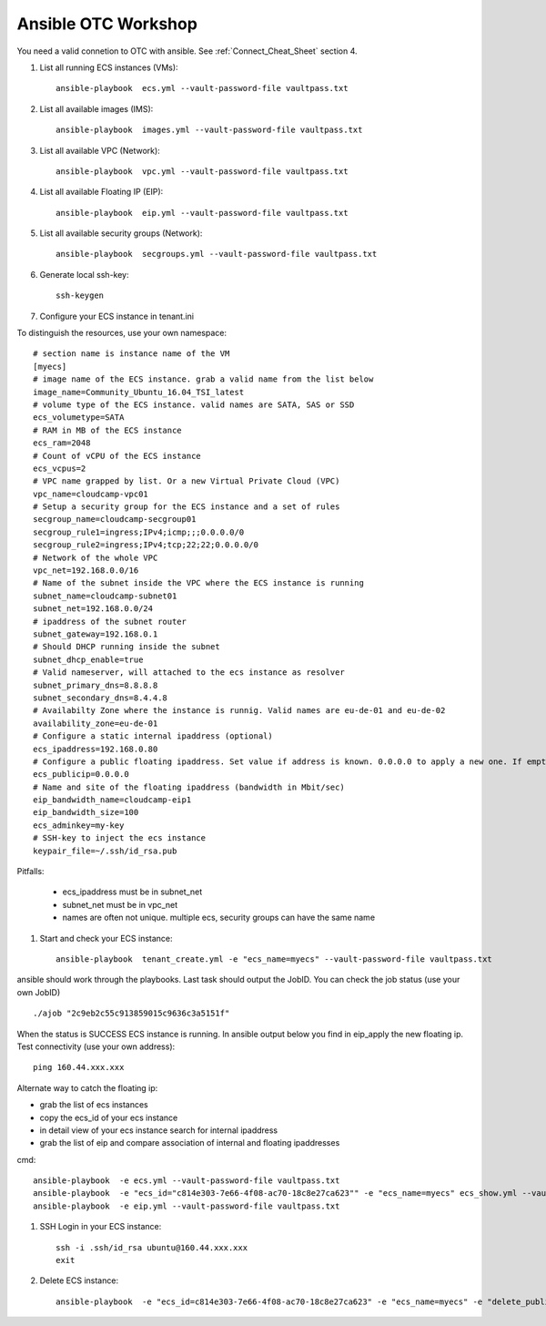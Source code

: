 Ansible OTC Workshop
====================

You need  a valid connetion to OTC with ansible. See :ref:`Connect_Cheat_Sheet` section 4.

#. List all running ECS instances (VMs)::

    ansible-playbook  ecs.yml --vault-password-file vaultpass.txt

#. List all available images (IMS)::

    ansible-playbook  images.yml --vault-password-file vaultpass.txt

#. List all available VPC (Network)::

    ansible-playbook  vpc.yml --vault-password-file vaultpass.txt

#. List all available Floating IP (EIP)::

    ansible-playbook  eip.yml --vault-password-file vaultpass.txt

#. List all available security groups (Network)::

    ansible-playbook  secgroups.yml --vault-password-file vaultpass.txt

#. Generate local ssh-key::

    ssh-keygen

#. Configure your ECS instance in tenant.ini

To distinguish the resources, use your own namespace::

    # section name is instance name of the VM
    [myecs]
    # image name of the ECS instance. grab a valid name from the list below
    image_name=Community_Ubuntu_16.04_TSI_latest
    # volume type of the ECS instance. valid names are SATA, SAS or SSD
    ecs_volumetype=SATA
    # RAM in MB of the ECS instance
    ecs_ram=2048
    # Count of vCPU of the ECS instance
    ecs_vcpus=2
    # VPC name grapped by list. Or a new Virtual Private Cloud (VPC)
    vpc_name=cloudcamp-vpc01
    # Setup a security group for the ECS instance and a set of rules
    secgroup_name=cloudcamp-secgroup01
    secgroup_rule1=ingress;IPv4;icmp;;;0.0.0.0/0
    secgroup_rule2=ingress;IPv4;tcp;22;22;0.0.0.0/0
    # Network of the whole VPC
    vpc_net=192.168.0.0/16
    # Name of the subnet inside the VPC where the ECS instance is running
    subnet_name=cloudcamp-subnet01
    subnet_net=192.168.0.0/24
    # ipaddress of the subnet router
    subnet_gateway=192.168.0.1
    # Should DHCP running inside the subnet
    subnet_dhcp_enable=true
    # Valid nameserver, will attached to the ecs instance as resolver
    subnet_primary_dns=8.8.8.8
    subnet_secondary_dns=8.4.4.8
    # Availabilty Zone where the instance is runnig. Valid names are eu-de-01 and eu-de-02
    availability_zone=eu-de-01
    # Configure a static internal ipaddress (optional)
    ecs_ipaddress=192.168.0.80
    # Configure a public floating ipaddress. Set value if address is known. 0.0.0.0 to apply a new one. If empty no floating ip will set
    ecs_publicip=0.0.0.0
    # Name and site of the floating ipaddress (bandwidth in Mbit/sec)
    eip_bandwidth_name=cloudcamp-eip1
    eip_bandwidth_size=100
    ecs_adminkey=my-key
    # SSH-key to inject the ecs instance
    keypair_file=~/.ssh/id_rsa.pub

Pitfalls: 

    * ecs_ipaddress must be in subnet_net
    * subnet_net must be in vpc_net
    * names are often not unique. multiple ecs, security groups can have the same name

#. Start and check your ECS instance::

    ansible-playbook  tenant_create.yml -e "ecs_name=myecs" --vault-password-file vaultpass.txt

ansible should work through the playbooks. Last task should output the JobID. 
You can check the job status (use your own JobID) ::

    ./ajob "2c9eb2c55c913859015c9636c3a5151f"

When the status is SUCCESS ECS instance is running.
In ansible output below you find in eip_apply the new floating ip. 
Test connectivity (use your own address)::

    ping 160.44.xxx.xxx

Alternate way to catch the floating ip:

* grab the list of ecs instances
* copy the ecs_id of your ecs instance
* in detail view of your ecs instance search for internal ipaddress
* grab the list of eip and compare association of internal and floating ipaddresses

cmd::

    ansible-playbook  -e ecs.yml --vault-password-file vaultpass.txt
    ansible-playbook  -e "ecs_id="c814e303-7e66-4f08-ac70-18c8e27ca623"" -e "ecs_name=myecs" ecs_show.yml --vault-password-file vaultpass.txt
    ansible-playbook  -e eip.yml --vault-password-file vaultpass.txt

#. SSH Login in your ECS instance::

    ssh -i .ssh/id_rsa ubuntu@160.44.xxx.xxx
    exit

#. Delete ECS instance::

    ansible-playbook  -e "ecs_id=c814e303-7e66-4f08-ac70-18c8e27ca623" -e "ecs_name=myecs" -e "delete_publicip=1" -e  "delete_volume=1" ecs_delete.yml --vault-password-file vaultpass.txt

